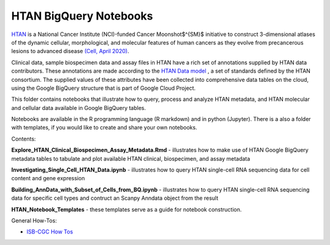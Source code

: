 =====================================================
HTAN BigQuery Notebooks
=====================================================
`HTAN <https://humantumoratlas.org>`_ is a National Cancer Institute (NCI)-funded Cancer Moonshot$^{SM}$ initiative to construct 3-dimensional atlases of the dynamic cellular, morphological, and molecular features of human cancers as they evolve from precancerous lesions to advanced disease `(Cell, April 2020) <https://www.sciencedirect.com/science/article/pii/S0092867420303469>`_.


Clinical data, sample biospecimen data and assay files in HTAN have a rich set of annotations supplied by HTAN data contributors.  These annotations are made according to the  `HTAN Data model <https://data.humantumoratlas.org/standards>`_ , a set of standards defined by the HTAN consortium. The supplied values of these attributes have been collected into comprehensive data tables on the cloud, using the Google BigQuery structure that is part of Google Cloud Project.

This folder contains notebooks that illustrate how to query, process and analyze HTAN metadata, and HTAN molecular and cellular data available in Google BigQuery tables. 

Notebooks are available in the R programming language (R markdown) and in python (Jupyter).  There is a also a folder with templates, if you would like to create and share your own notebooks.

Contents:

**Explore_HTAN_Clinical_Biospecimen_Assay_Metadata.Rmd** - illustrates how to make use of HTAN Google BigQuery metadata tables to tabulate and plot available HTAN clinical, biospecimen, and assay metadata

**Investigating_Single_Cell_HTAN_Data.ipynb** - illustrates how to query HTAN single-cell RNA sequencing data for cell content and gene expression 

**Building_AnnData_with_Subset_of_Cells_from_BQ.ipynb** - illustrates how to query HTAN single-cell RNA sequencing data for specific cell types and contruct an Scanpy Anndata object from the result

**HTAN_Notebook_Templates** - these templates serve as a guide for notebook construction. 

General How-Tos:

- `ISB-CGC How Tos <https://isb-cancer-genomics-cloud.readthedocs.io/en/latest/sections/HowTos.html>`_
